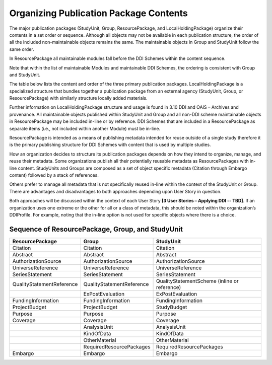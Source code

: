 Organizing Publication Package Contents
========================================

The major publication packages (StudyUnit, Group, ResourcePackage, and LocalHoldingPackage) organize their contents 
in a set order or sequence. Although all objects may not be available in each publication structure, the order of 
all the included non-maintainable objects remains the same. The maintainable objects in Group and StudyUnit follow the same order. 

In ResourcePackage all maintainable modules fall before the DDI Schemes within the content sequence. 

Note that within the list of maintainable Modules and maintainable DDI Schemes, the ordering is consistent with Group and
StudyUnit. 

The table below lists the content and order of the three primary publication packages. LocalHoldingPackage is a specialized structure that bundles together a publication package from an external agency (StudyUnit, Group, or ResourcePackage) with similarly structure locally added materials. 

Further information on LocalHoldingPackage structure and usage is found in 3.10 DDI and OAIS – Archives and provenance.
All maintainable objects published within StudyUnit and Group and all non-DDI scheme maintainable objects in ResourcePackage may be included in-line or by reference. DDI Schemes that are included in a ResourcePackage as separate items (i.e., not included within another Module) must be in-line.

ResourcePackage is intended as a means of publishing metadata intended for reuse outside of a single study therefore it is the primary publishing structure for DDI Schemes with content that is used by multiple studies.

How an organization decides to structure its publication packages depends on how they intend to organize, manage, and reuse their metadata. Some organizations publish all their potentially reusable metadata as ResourcePackages with in-line content. StudyUnits and Groups are composed as a set of object specific metadata (Citation through Embargo content) followed by a stack of references. 

Others prefer to manage all metadata that is not specifically reused in-line within the context of the StudyUnit or Group. There are advantages and disadvantages to both approaches depending upon User Story in question. 

Both approaches will be discussed within the context of each User Story **[3 User Stories – Applying DDI -- TBD]**. If an organization uses one extreme or the other for all or a class of metadata, this should be noted within the organization’s DDIProfile. For example, noting that the in-line option is not used for specific objects where there is a choice.

Sequence of ResourcePackage, Group, and StudyUnit
..................................................

+-------------------------------+---------------------------+----------------------------------------------+
| ResourcePackage               | Group                     | StudyUnit                                    |
+===============================+===========================+==============================================+
| Citation                      | Citation                  | Citation                                     |
+-------------------------------+---------------------------+----------------------------------------------+
| Abstract                      | Abstract                  | Abstract                                     |
+-------------------------------+---------------------------+----------------------------------------------+
| AuthorizationSource           | AuthorizationSource       | AuthorizationSource                          |
+-------------------------------+---------------------------+----------------------------------------------+
| UniverseReference             | UniverseReference         | UniverseReference                            |
+-------------------------------+---------------------------+----------------------------------------------+
| SeriesStatement               | SeriesStatement           | SeriesStatement                              |
+-------------------------------+---------------------------+----------------------------------------------+
| QualityStatementReference     | QualityStatementReference | QualityStatementScheme                       |
|                               |                           | (inline or reference)                        |
+-------------------------------+---------------------------+----------------------------------------------+
|                               | ExPostEvaluation          | ExPostEvaluation                             |
+-------------------------------+---------------------------+----------------------------------------------+
| FundingInformation            | FundingInformation        | FundingInformation                           |
+-------------------------------+---------------------------+----------------------------------------------+
| ProjectBudget                 | ProjectBudget             | StudyBudget                                  |
+-------------------------------+---------------------------+----------------------------------------------+
| Purpose                       | Purpose                   | Purpose                                      |
+-------------------------------+---------------------------+----------------------------------------------+
| Coverage                      | Coverage                  | Coverage                                     |
+-------------------------------+---------------------------+----------------------------------------------+
|                               | AnalysisUnit              | AnalysisUnit                                 |
+-------------------------------+---------------------------+----------------------------------------------+
|                               | KindOfData                | KindOfData                                   |
+-------------------------------+---------------------------+----------------------------------------------+
|                               | OtherMaterial             | OtherMaterial                                |
+-------------------------------+---------------------------+----------------------------------------------+
|                               | RequiredResourcePackages  | RequiredResourcePackages                     |
+-------------------------------+---------------------------+----------------------------------------------+
| Embargo                       | Embargo                   | Embargo                                      |
+-------------------------------+---------------------------+----------------------------------------------+


